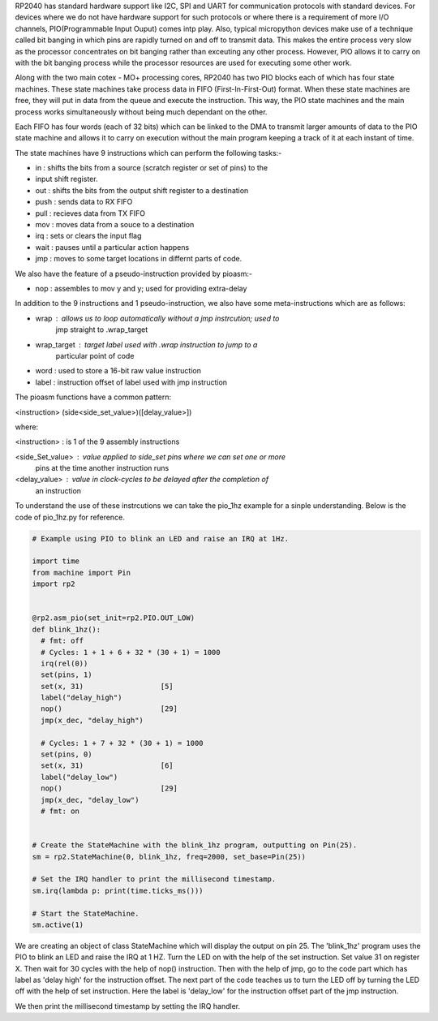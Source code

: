 .. _rp2_pio:

RP2040 has standard hardware support like I2C, SPI and UART for communication
protocols with standard devices. For devices where we do not have hardware
support for such protocols or where there is a requirement of more I/O
channels, PIO(Programmable Input Ouput) comes intp play. Also, typical
micropython devices make use of a technique called bit banging in which pins
are rapidly turned on and off to transmit data. This makes the entire process
very slow as the processor concentrates on bit banging rather than exceuting
any other process. However, PIO allows it to carry on with the bit banging
process while the processor resources are used for executing some other work. 

Along with the two main cotex - MO+ processing cores, RP2040 has two PIO
blocks each of which has four state machines. These state machines take
process data in FIFO (First-In-First-Out) format. When these state machines
are free, they will put in data from the queue and execute the instruction.
This way, the PIO state machines and the main process works simultaneously
without being much dependant on the other. 

Each FIFO has four words (each of 32 bits) which can be linked to the DMA to
transmit larger amounts of data to the PIO state machine and allows it to
carry on execution without the main program keeping a track of it at each
instant of time.

The state machines have 9 instructions which can perform the following tasks:-

* in : shifts the bits from a source (scratch register or set of pins) to the
* input shift register.

* out : shifts the bits from the output shift register to a destination

* push : sends data to RX FIFO

* pull : recieves data from TX FIFO

* mov : moves data from a souce to a destination

* irq : sets or clears the input flag

* wait : pauses until a particular action happens

* jmp : moves to some target locations in differnt parts of code.

We also have the feature of a pseudo-instruction provided by pioasm:-

* nop : assembles to mov y and y; used for providing extra-delay

In addition to the 9 instructions and 1 pseudo-instruction, we also have some
meta-instructions which are as follows:

* wrap : allows us to loop automatically without a jmp instrcution; used to
         jmp straight to .wrap_target

* wrap_target : target label used with .wrap instruction to jump to a
                 particular point of code

* word : used to store a 16-bit raw value instruction 

* label : instruction offset of label used with jmp instruction  

The pioasm functions have a common pattern:

<instruction> (side<side_set_value>)([delay_value>])

where: 

<instruction> : is 1 of the 9 assembly instructions

<side_Set_value> : value applied to side_set pins where we can set one or more
                   pins at the time another instruction runs

<delay_value> :  value in clock-cycles to be delayed after the completion of
                 an instruction
                                   
To understand the use of these instrcutions we can take the pio_1hz example for
a sinple understanding. Below is the code of pio_1hz.py for reference. 

.. code-block:: python3

    # Example using PIO to blink an LED and raise an IRQ at 1Hz.

    import time
    from machine import Pin
    import rp2


    @rp2.asm_pio(set_init=rp2.PIO.OUT_LOW)
    def blink_1hz():
      # fmt: off
      # Cycles: 1 + 1 + 6 + 32 * (30 + 1) = 1000
      irq(rel(0))
      set(pins, 1)
      set(x, 31)                  [5]
      label("delay_high")
      nop()                       [29]
      jmp(x_dec, "delay_high")

      # Cycles: 1 + 7 + 32 * (30 + 1) = 1000
      set(pins, 0)
      set(x, 31)                  [6]
      label("delay_low")
      nop()                       [29]
      jmp(x_dec, "delay_low")
      # fmt: on


    # Create the StateMachine with the blink_1hz program, outputting on Pin(25).
    sm = rp2.StateMachine(0, blink_1hz, freq=2000, set_base=Pin(25))

    # Set the IRQ handler to print the millisecond timestamp.
    sm.irq(lambda p: print(time.ticks_ms()))

    # Start the StateMachine.
    sm.active(1)

We are creating an object of class StateMachine which will display the output
on pin 25. The 'blink_1hz' program uses the PIO to blink an LED and raise the
IRQ at 1 HZ. Turn the LED on with the help of the set instruction. Set value
31 on register X. Then wait for 30 cycles with the help of nop() instruction.
Then with the help of jmp, go to the code part which has label as 'delay high'
for the instruction offset. The next part of the code teaches us to turn the
LED off by turning the LED off with the help of set instruction. Here the
label is 'delay_low' for the instruction offset part of the jmp instruction. 

We then print the millisecond timestamp by setting the IRQ handler.



